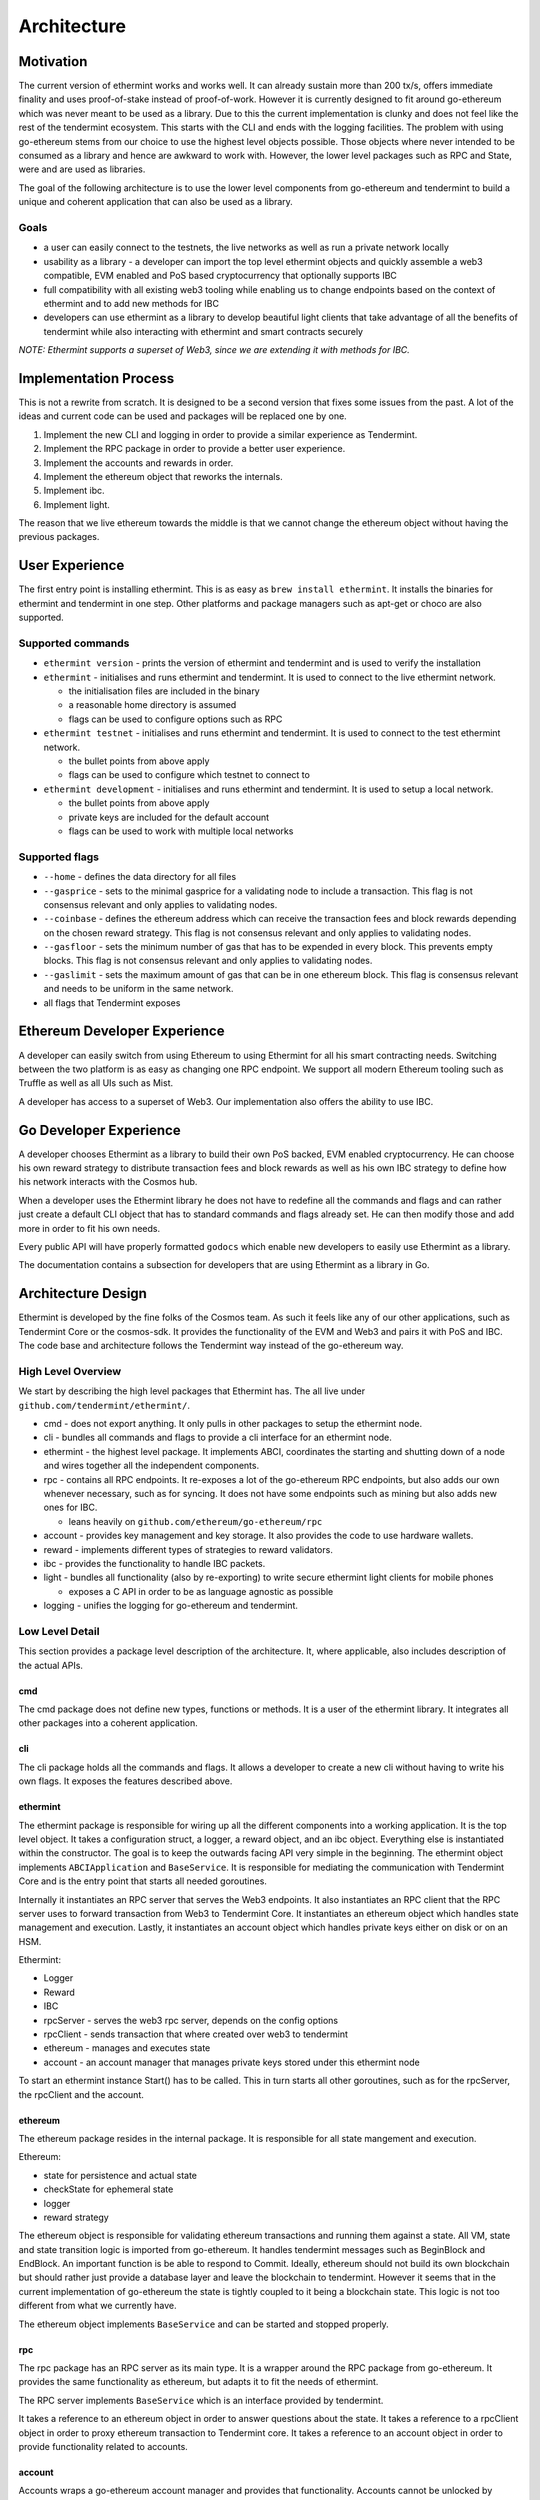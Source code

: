 .. _future-architecture:

Architecture
============

Motivation
----------

The current version of ethermint works and works well. It can already sustain more than 200 tx/s, offers
immediate finality and uses proof-of-stake instead of proof-of-work. However it is currently designed
to fit around go-ethereum which was never meant to be used as a library. Due to this the current
implementation is clunky and does not feel like the rest of the tendermint ecosystem. This starts with
the CLI and ends with the logging facilities. The problem with using go-ethereum stems from our choice
to use the highest level objects possible. Those objects where never intended to be consumed as a library
and hence are awkward to work with. However, the lower level packages such as RPC and State, were and are
used as libraries.

The goal of the following architecture is to use the lower level components from go-ethereum and tendermint
to build a unique and coherent application that can also be used as a library.

Goals
^^^^^

* a user can easily connect to the testnets, the live networks as well as run a private network locally

* usability as a library - a developer can import the top level ethermint objects and quickly assemble a web3 compatible, EVM enabled and PoS based cryptocurrency that optionally supports IBC

* full compatibility with all existing web3 tooling while enabling us to change endpoints based on the context of ethermint and to add new methods for IBC

* developers can use ethermint as a library to develop beautiful light clients that take advantage of all the benefits of tendermint while also interacting with ethermint and smart contracts securely

*NOTE: Ethermint supports a superset of Web3, since we are extending it with methods for IBC.*

Implementation Process
----------------------

This is not a rewrite from scratch. It is designed to be a second version that fixes some issues from the
past. A lot of the ideas and current code can be used and packages will be replaced one by one.

1. Implement the new CLI and logging in order to provide a similar experience as Tendermint.

2. Implement the RPC package in order to provide a better user experience.

3. Implement the accounts and rewards in order.

4. Implement the ethereum object that reworks the internals.

5. Implement ibc.

6. Implement light.


The reason that we live ethereum towards the middle is that we cannot change the ethereum object without
having the previous packages.

User Experience
---------------

The first entry point is installing ethermint. This is as easy as ``brew install ethermint``. It
installs the binaries for ethermint and tendermint in one step. Other platforms and package
managers such as apt-get or choco are also supported.

Supported commands
^^^^^^^^^^^^^^^^^^

* ``ethermint version`` - prints the version of ethermint and tendermint and is used to verify the installation

* ``ethermint`` - initialises and runs ethermint and tendermint. It is used to connect to the live ethermint network.

  * the initialisation files are included in the binary
  * a reasonable home directory is assumed
  * flags can be used to configure options such as RPC

* ``ethermint testnet`` - initialises and runs ethermint and tendermint. It is used to connect to the test ethermint network.

  * the bullet points from above apply
  * flags can be used to configure which testnet to connect to

* ``ethermint development`` - initialises and runs ethermint and tendermint. It is used to setup a local network.

  * the bullet points from above apply
  * private keys are included for the default account
  * flags can be used to work with multiple local networks

Supported flags
^^^^^^^^^^^^^^^

* ``--home`` - defines the data directory for all files

* ``--gasprice`` - sets to the minimal gasprice for a validating node to include a transaction. This flag is not consensus relevant and only applies to validating nodes.

* ``--coinbase`` - defines the ethereum address which can receive the transaction fees and block rewards depending on the chosen reward strategy. This flag is not consensus relevant and only applies to validating nodes.

* ``--gasfloor`` - sets the minimum number of gas that has to be expended in every block. This prevents empty blocks. This flag is not consensus relevant and only applies to validating nodes.

* ``--gaslimit`` - sets the maximum amount of gas that can be in one ethereum block. This flag is consensus relevant and needs to be uniform in the same network.

* all flags that Tendermint exposes

Ethereum Developer Experience
-----------------------------

A developer can easily switch from using Ethereum to using Ethermint for all his smart contracting
needs. Switching between the two platform is as easy as changing one RPC endpoint. We support all
modern Ethereum tooling such as Truffle as well as all UIs such as Mist.

A developer has access to a superset of Web3. Our implementation also offers the ability to use IBC.

Go Developer Experience
-----------------------

A developer chooses Ethermint as a library to build their own PoS backed, EVM enabled cryptocurrency.
He can choose his own reward strategy to distribute transaction fees and block rewards as well as his
own IBC strategy to define how his network interacts with the Cosmos hub.

When a developer uses the Ethermint library he does not have to redefine all the commands and flags
and can rather just create a default CLI object that has to standard commands and flags already set.
He can then modify those and add more in order to fit his own needs.

Every public API will have properly formatted ``godocs`` which enable new developers to easily use
Ethermint as a library.

The documentation contains a subsection for developers that are using Ethermint as a library in Go.

Architecture Design
-------------------

Ethermint is developed by the fine folks of the Cosmos team. As such it feels like any of our other
applications, such as Tendermint Core or the cosmos-sdk. It provides the functionality of the EVM
and Web3 and pairs it with PoS and IBC. The code base and architecture follows the Tendermint way
instead of the go-ethereum way.

High Level Overview
^^^^^^^^^^^^^^^^^^^

We start by describing the high level packages that Ethermint has. The all live under
``github.com/tendermint/ethermint/``.

* cmd - does not export anything. It only pulls in other packages to setup the ethermint node.

* cli - bundles all commands and flags to provide a cli interface for an ethermint node.

* ethermint - the highest level package. It implements ABCI, coordinates the starting and shutting down of a node and wires together all the independent components.

* rpc - contains all RPC endpoints. It re-exposes a lot of the go-ethereum RPC endpoints, but also adds our own whenever necessary, such as for syncing. It does not have some endpoints such as mining but also adds new ones for IBC.

  * leans heavily on ``github.com/ethereum/go-ethereum/rpc``

* account - provides key management and key storage. It also provides the code to use hardware wallets.

* reward - implements different types of strategies to reward validators.

* ibc - provides the functionality to handle IBC packets.

* light - bundles all functionality (also by re-exporting) to write secure ethermint light clients for mobile phones

  * exposes a C API in order to be as language agnostic as possible

* logging - unifies the logging for go-ethereum and tendermint.

Low Level Detail
^^^^^^^^^^^^^^^^

This section provides a package level description of the architecture. It, where applicable, also
includes description of the actual APIs.

cmd
"""

The cmd package does not define new types, functions or methods. It is a user of the ethermint library.
It integrates all other packages into a coherent application.

cli
"""

The cli package holds all the commands and flags. It allows a developer to create a new cli without
having to write his own flags. It exposes the features described above.

ethermint
"""""""""

The ethermint package is responsible for wiring up all the different components into a working
application. It is the top level object. It takes a configuration struct, a logger, a reward object,
and an ibc object. Everything else is instantiated within the constructor. The goal is to keep the
outwards facing API very simple in the beginning. The ethermint object implements ``ABCIApplication``
and ``BaseService``. It is responsible for mediating the communication with Tendermint Core and is
the entry point that starts all needed goroutines.

Internally it instantiates an RPC server that serves the Web3 endpoints. It also instantiates an RPC
client that the RPC server uses to forward transaction from Web3 to Tendermint Core. It instantiates
an ethereum object which handles state management and execution. Lastly, it instantiates an account
object which handles private keys either on disk or on an HSM.

Ethermint:

* Logger
* Reward
* IBC

* rpcServer - serves the web3 rpc server, depends on the config options
* rpcClient - sends transaction that where created over web3 to tendermint
* ethereum - manages and executes state
* account - an account manager that manages private keys stored under this ethermint node

To start an ethermint instance Start() has to be called. This in turn starts all other goroutines,
such as for the rpcServer, the rpcClient and the account.

ethereum
""""""""

The ethereum package resides in the internal package. It is responsible for all state mangement and
execution.

Ethereum:

* state for persistence and actual state
* checkState for ephemeral state
* logger
* reward strategy

The ethereum object is responsible for validating ethereum transactions and running them against a state.
All VM, state and state transition logic is imported from go-ethereum. It handles tendermint messages
such as BeginBlock and EndBlock. An important function is be able to respond to Commit.
Ideally, ethereum should not build its own blockchain but should rather just provide a database layer and
leave the blockchain to tendermint. However it seems that in the current implementation of go-ethereum
the state is tightly coupled to it being a blockchain state. This logic is not too different from
what we currently have.

The ethereum object implements ``BaseService`` and can be started and stopped properly.

rpc
"""

The rpc package has an RPC server as its main type. It is a wrapper around the RPC package from
go-ethereum. It provides the same functionality as ethereum, but adapts it to fit the needs of
ethermint.

The RPC server implements ``BaseService`` which is an interface provided by tendermint.

It takes a reference to an ethereum object in order to answer questions about the state.
It takes a reference to a rpcClient object in order to proxy ethereum transaction to Tendermint core.
It takes a reference to an account object in order to provide functionality related to accounts.

account
"""""""

Accounts wraps a go-ethereum account manager and provides that functionality. Accounts cannot be unlocked
by default when starting ethermint as that is a security risk. They have to be unlocked through some GUI.
It stores the keys the same way that go-ethereum deals with it inside the ethermint directory.

reward
""""""

The reward strategy defines how to distribute rewards. It holds the address that should receive the
rewards (``coinbase``) and decides how much and when that address should be rewarded. It is passed in by
the user of the library.

ibc
"""

See `inter-blockchain-communication <./inter-blockchain-communication.html>`__ for details on IBC.

light
"""""

Since we are implementing our own RPC package (which wraps go-ethereum RPC) to expose the correct
web3 endpoints that are needed for ethermint, we can implement a very efficient tendermint light
client. The LC connects to the underlying tendermint instance to keep up with the validator set
changes as well as with recent block hashes. This part is exactly the same as in basecoin. When
a light client wants to query the state though, it uses the Web3 endpoints of the full node and
does the data verification by looking at tendermint block which contains the relevant app hash.
It checks that the block is validly signed by a majority of the current validators. Then it checks
that the information it received from web3 is valid as well and is backed by the app_hash that is
within the tendermint block.

This way developers can write fully secure ethermint wallets that build on top of our RPC
package so that it offers exactly the same web3 endpoints that they would normally work with.
For example, you can write a phone wallet, which uses our light client package to securely
keep up with the state of the ethermint chain.

We need to write a light-client package that unifies the tendermint and web3 connections and
does the proving for you. It should expose a web3 RPC interface or C functions so that other
languages can easily build on top of it.

logging
"""""""

Implemented like the current logging package.

Tests
^^^^^

Every file has an associated test file that verifies the assumptions and invariants that are implicit
to the program and are not expressed by the type system.

Every package has an associated test suite that uses the public API like an ordinary developer would.
This package not only ensures that the exposed API is reasonable, but it also ensures that the
package works in its entirety.

The entire application has tests at the top level in order to ensure that all components work together
as expected.

Integration tests for all RPC endpoints are run against a live network that is setup with docker
containers.

Dependencies
^^^^^^^^^^^^

Dependencies are well encapsulated and do not span multiple packages.
